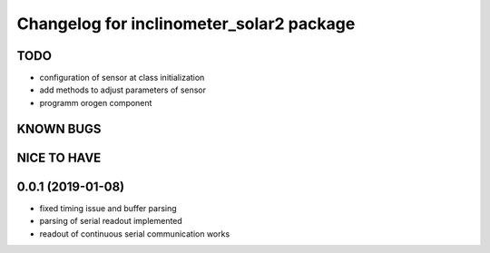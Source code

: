 ^^^^^^^^^^^^^^^^^^^^^^^^^^^^^^^^^^^^^^^^^
Changelog for inclinometer_solar2 package
^^^^^^^^^^^^^^^^^^^^^^^^^^^^^^^^^^^^^^^^^

TODO
------------------
* configuration of sensor at class initialization
* add methods to adjust parameters of sensor
* programm orogen component


KNOWN BUGS
------------------


NICE TO HAVE
------------------



0.0.1 (2019-01-08)
------------------
* fixed timing issue and buffer parsing
* parsing of serial readout implemented
* readout of continuous serial communication works
